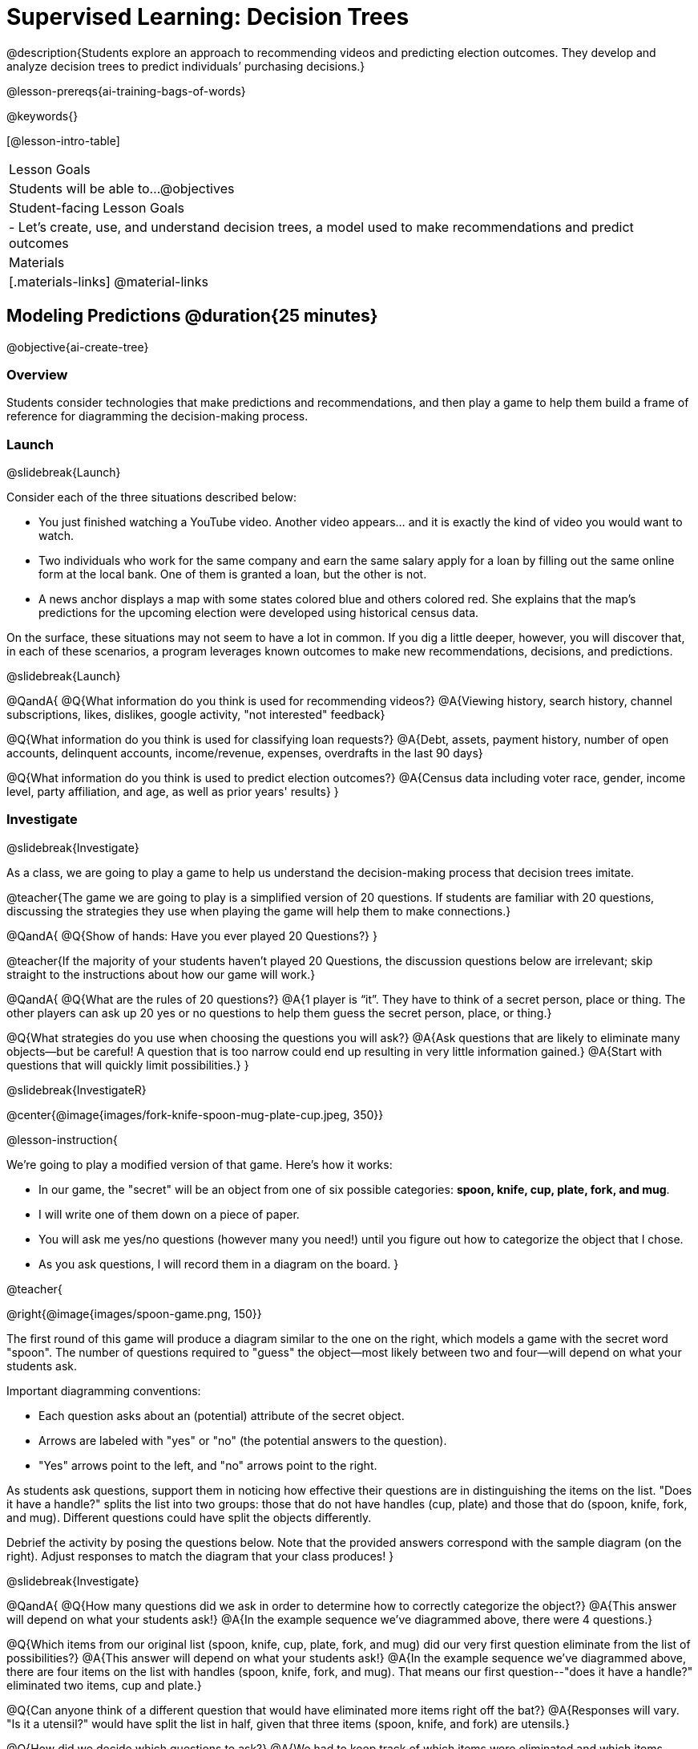 [.beta]
= Supervised Learning: Decision Trees

@description{Students explore an approach to recommending videos and predicting election outcomes. They develop and analyze decision trees to predict individuals’ purchasing decisions.}

@lesson-prereqs{ai-training-bags-of-words}


@keywords{}

[@lesson-intro-table]
|===
| Lesson Goals
| Students will be able to...
@objectives

| Student-facing Lesson Goals
|

- Let's create, use, and understand decision trees, a model used to make recommendations and predict outcomes 

| Materials
|[.materials-links]
@material-links


|===

== Modeling Predictions @duration{25 minutes}

@objective{ai-create-tree}

=== Overview

Students consider technologies that make predictions and recommendations, and then play a game to help them build a frame of reference for diagramming the decision-making process.

=== Launch
@slidebreak{Launch}

Consider each of the three situations described below:

- You just finished watching a YouTube video. Another video appears... and it is exactly the kind of video you would want to watch.
- Two individuals who work for the same company and earn the same salary apply for a loan by filling out the same online form at the local bank. One of them is granted a loan, but the other is not.
- A news anchor displays a map with some states colored blue and others colored red. She explains that the map's predictions for the upcoming election were developed using historical census data.

On the surface, these situations may not seem to have a lot in common. If you dig a little deeper, however, you will discover that, in each of these scenarios, a program leverages known outcomes to make new recommendations, decisions, and predictions.

@slidebreak{Launch}

@QandA{
@Q{What information do you think is used for recommending videos?}
@A{Viewing history, search history, channel subscriptions, likes, dislikes, google activity, "not interested" feedback}

@Q{What information do you think is used for classifying loan requests?}
@A{Debt, assets, payment history, number of open accounts, delinquent accounts, income/revenue, expenses, overdrafts in the last 90 days}

@Q{What information do you think is used to predict election outcomes?}
@A{Census data including voter race, gender, income level, party affiliation, and age, as well as prior years' results}
}

=== Investigate
@slidebreak{Investigate}

As a class, we are going to play a game to help us understand the decision-making process that decision trees imitate.

@teacher{The game we are going to play is a simplified version of 20 questions. If students are familiar with 20 questions, discussing the strategies they use when playing the game will help them to make connections.}

@QandA{
@Q{Show of hands: Have you ever played 20 Questions?}
}

@teacher{If the majority of your students haven't played 20 Questions, the discussion questions below are irrelevant; skip straight to the instructions about how our game will work.}

@QandA{
@Q{What are the rules of 20 questions?}
@A{1 player is “it”. They have to think of a secret person, place or thing. The other players can ask up 20 yes or no questions to help them guess the secret person, place, or thing.}

@Q{What strategies do you use when choosing the questions you will ask?}
@A{Ask questions that are likely to eliminate many objects--but be careful! A question that is too narrow could end up resulting in very little information gained.}
@A{Start with questions that will quickly limit possibilities.}
}

@slidebreak{InvestigateR}

@center{@image{images/fork-knife-spoon-mug-plate-cup.jpeg, 350}}

@lesson-instruction{

We're going to play a modified version of that game. Here's how it works:

- In our game, the "secret" will be an object from one of six possible categories: *spoon, knife, cup, plate, fork, and mug*.
- I will write one of them down on a piece of paper.
- You will ask me yes/no questions (however many you need!) until you figure out how to categorize the object that I chose.
- As you ask questions, I will record them in a diagram on the board.
}

@teacher{

@right{@image{images/spoon-game.png, 150}}

The first round of this game will produce a diagram similar to the one on the right, which models a game with the secret word "spoon".  The number of questions required to "guess" the object--most likely between two and four--will depend on what your students ask.

Important diagramming conventions:

- Each question asks about an (potential) attribute of the secret object.
- Arrows are labeled with "yes" or "no" (the potential answers to the question).
- "Yes" arrows point to the left, and "no" arrows point to the right. 

As students ask questions, support them in noticing how effective their questions are in distinguishing the items on the list. "Does it have a handle?" splits the list into two groups: those that do not have handles (cup, plate) and those that do (spoon, knife, fork, and mug). Different questions could have split the objects differently.

Debrief the activity by posing the questions below. Note that the provided answers correspond with the sample diagram (on the right). Adjust responses to match the diagram that your class produces!
}

@slidebreak{Investigate}

@QandA{
@Q{How many questions did we ask in order to determine how to correctly categorize the object?}
@A{This answer will depend on what your students ask!}
@A{In the example sequence we've diagrammed above, there were 4 questions.}

@Q{Which items from our original list (spoon, knife, cup, plate, fork, and mug) did our very first question eliminate from the list of possibilities?}
@A{This answer will depend on what your students ask!}
@A{In the example sequence we've diagrammed above, there are four items on the list with handles (spoon, knife, fork, and mug). That means our first question--"does it have a handle?" eliminated two items, cup and plate.}

@Q{Can anyone think of a different question that would have eliminated more items right off the bat?}
@A{Responses will vary. "Is it a utensil?" would have split the list in half, given that three items (spoon, knife, and fork) are utensils.}

@Q{How did we decide which questions to ask?}
@A{We had to keep track of which items were eliminated and which items remained in order to pose useful questions.}

@Q{What do you notice and wonder about the diagram I made?}
@A{Each question is in a rectangle.}
@A{The questions are connected by arrows, which point left when the answer is "Yes" and right when the answer is "No"}
}

@slidebreak{Investigate}

Let's play _another_ round of the game with a new item. 

@QandA{
@Q{How many questions did we ask in order to determine the correct object this time?}
@Q{How did we decide which questions to ask?}
@Q{Which items from our original list (spoon, knife, cup, plate, fork, and mug) did our very first question eliminate from the list of possibilities?}
@Q{How are the diagrams we drew similar and how are they different?}
}

@slidebreak{Investigate}

Let's imagine that our first round had started with the question, "Is it a utensil?" and had led us to "knife".  After the first round, our diagram might have looked like the diagram on the left (below). If the second round started with the same question, we could have just added to the original diagram... and we might have ended up with something like what you see on the right.

[cols="^.3a,^2a,3a", grid="none", frame="none", stripes="none"]
|===
| @hspace{7em}**Round 1**
|
| @hspace{6em}**Round 2**

| @image{images/tree1.png, 120}
| @image{images/arrow.png, 50}
| @image{images/tree2.png, 370}
|===

@slidebreak{Investigate}

Notice that after Round 2 the topmost question — "is it a utensil?" — splits left ("yes, it is a utensil") *and* right ("no, it is not a utensil"). Our diagram begins with two unique paths to two unique categories. If we were asking categorization questions that were more complex than yes or no questions, we would have more than two unique paths!

With two paths branching off of the "utensil?" point, this diagram looks a bit like an upside-down tree (with the root at the top and the branches growing down). Computer scientists refer to data of this shape as a tree (and yes, they draw them upside-down). As we continue this exercise, our tree will gain more branches.

=== Synthesize
@slidebreak{Synthesize}

@QandA{
@Q{How does someone use a tree of questions to make predictions?}
@A{Ask the question at the root of the tree, then follow the branches to ask additional questions until we get to a category at the end of a path.}
@Q{If we want to get to the correct categorization as quickly as possible, what would we want to be true about the first question we ask?}
@A{We would want it to split the list of options as evenly as possible to guarantee eliminating a significant number of options right off the bat.}
}


== Decision Trees from Training Datasets @duration{25 minutes}

@objective{ai-create-tree}

=== Overview
Students are introduced to decision trees and how they arise from datasets.

=== Launch

@slidebreak{Launch}

A @vocab{decision tree} is a tree-shaped @vocab{model} that shows decisions and their predicted outcomes. The diagram of our 20-questions game is a partial decision tree. Many computer programs that make recommendations or predictions utilize decision trees.

Unlike humans, who can generate their own questions, machine-learning algorithms generate decision trees from training @vocab{datasets}, using the column headers as questions.

Creating a decision tree is a form of @vocab{supervised learning}, because the training data already contains the desired outcomes (as one column), and the algorithm just learns a function that maps from input to outcomes.

=== Investigate
@slidebreak{Investigate}

@lesson-instruction{
- Let's learn the terminology used to describe decision trees and apply it to the decision tree from our 20 questions game.
}
==== Decision Tree Terminology

@right{@image{images/terminology-tree.png, 300}}

- A @vocab{Decision node} splits a dataset around the values in one of its columns. The attribute in the column serves as the "question" that is being asked.
- The @vocab{root node} is the very top @vocab{Decision node}. It represents an entire dataset.
- @vocab{Splitting} is the process of creating branches and additional nodes corresponding to subsets of a dataset based on values in one column.
- A @vocab{leaf node} is a node that contains a predicted or recommended outcome. These outcomes come from a designated column in the original dataset. Leaf nodes have no outgoing branches.
- The sequence of questions from the root node to an outcome is called a path. 

@teacher{Discuss the decision tree you made during your 20 questions game to help students identify the root node, decision nodes, leaf nodes, and paths on the tree so far.
}

@slidebreak{Investigate}
@lesson-instruction{
- Turn to the first section of @printable-exercise{decision-tree.adoc} and take a few minutes to record your Noticings and Wonderings about how the dataset and decision tree @ifslide{(below)} are connected.
}


@ifslide{
[.data-table, cols="1,2,2,2,2,2,2", stripes="none", options="header"]
|===
| Item    | flat? | has-handle? | has-tines? | utensil?  | used-to-chop? | category
| A       | no    | yes         | no         | no         | no            | cup
| B       | no    | yes         | yes        | yes        | no            | fork
| C       | yes   | yes         | no         | yes        | yes           | knife
| D       | no    | no          | no         | no         | no            | mug
| E       | yes   | yes         | no         | no         | no            | plate 
| F       | no    | no          | no         | yes        | no            | spoon
| G       | yes   | yes         | no         | yes        | yes           | knife
|===

@center{@image{images/tree4.png, 400}}
}


@slidebreak{InvestigateR}

[.data-table, cols="1,2,2,2,2,2,2", stripes="none", options="header"]
|===
| Item    | flat? | has-handle? | has-tines? | utensil?  | used-to-chop? | category
| A       | no    | yes         | no         | no         | no            | cup
| B       | no    | yes         | yes        | yes        | no            | fork
| C       | yes   | yes         | no         | yes        | yes           | knife
| D       | no    | no          | no         | no         | no            | mug
| E       | yes   | yes         | no         | no         | no            | plate 
| F       | no    | no          | no         | yes        | no            | spoon
| G       | yes   | yes         | no         | yes        | yes           | knife
|===

@center{@image{images/tree4.png, 400}}

@QandA{
Let's think about how the table translates to the tree and then consider how the tree connects back to the table.
@Q{Which column from the table does the tree predict?}
@A{"category"}

@Q{Where do the column headers end up in the tree?}
@A{The predicted column name isn't in the tree. Most of the others are the questions in our decision nodes.}

@Q{Where is the "Item" column in the tree?}
@A{It isn't part of the tree, because that column doesn't contain information that is relevant to making a prediction. That column is there for other data-management purposes.}

@Q{Where do the values in the "category" column end up in the tree?}
@A{They are in the leaf nodes.}

@Q{Where do the values in the "used to chop?" column end up in the tree?}
@A{They label the branches out of the "used to chop?" decision node.}

@Q{What rows of the table are we thinking about when the tree asks "used-to-chop?"}
@A{The rows that are utensils.}

@Q{What rows of the table are we thinking about when the tree asks "has-a-handle"?}
@A{The rows that are neither utensils nor flat.}
}

@slidebreak{Investigate}

@lesson-instruction{Turn to the second section of @printable-exercise{decision-tree.adoc} and follow the directions to make a new decision tree from the same table, using `flat?` as the root node with `used-to-chop` as the decision node for "yes" and `utensil?` as the decision node for "no".}

@slidebreak{Investigate}

[cols="1a,1a"]
|===
|@image{images/tree4.png}
|@image{images/flat-tree-soln.png}
|===

@QandA{
Take a look at the two decision trees (above) that we made for this dataset:
@Q{What do these trees have in common?}
@A{They have a root node, 4 decision nodes and 6 leaf nodes.}
@A{They have the same number of levels.}
@A{Each time they branch there are two options: yes/no.}

@Q{How are they different?}
@A{The root node of the first decision tree splits the categories in half so that there are 3 leaf nodes on the left branch and 3 leaf nodes on the right. The root node of the second tree splits the categories into 2 leaf nodes on the left branch and 4 leaf nodes on the right.}
@A{The first decision tree has the same number of levels on the left and right branches, whereas the second decision tree has a shorter left branch than right branch.}
}

@slidebreak{Investigate}

Let's use our decision trees to make predictions on new data (instead of just the training data).

@lesson-instruction{
Complete @printable-exercise{comparing-trees.adoc}.
}

@teacher{
Invite students to share and explain their responses before emphasizing the main ideas, below.
}

@slidebreak{Investigate}

You just observed that a decision tree

- can accurately categorize items that were represented in the training dataset
- can falter when offered inputs that were **not** represented

We can add more training data to improve the accuracy, but encountering new objects or situations is common in real-world settings. But these examples emphasize the importance of having a good representation (set of questions) of the objects or situations that we want to make predictions about!

@slidebreak{Investigate}

When we were playing 20 Questions, we could draw on everything we know about knives, spoons, sporks, plates, bowls or mugs to generate questions. We could always add new questions if we hadn't yet identified an object.

@slidebreak{Investigate}

@lesson-point{
Computers build decision trees from datasets. The columns in a dataset are **fixed before the tree gets generated**. Since the questions can't change on the fly, it is important that we start from robust training data that

- has columns for enough attributes to distinguish between outcomes, and
- has enough rows to capture different combinations of those attributes.  
}

@QandA{
Let's think about this issue of having enough training data.
@Q{What might determine whether we can create a training dataset with at least one row per combination of attributes?}
@A{There are two key factors:}
@A{How many columns are there?}
@A{How many values are possible in each column?}

@Q{How many variables do you think a recommendation system like YouTube uses?}
@A{YouTube considers roughly one billion variables!}
}

=== Synthesize

@slidebreak{Synthesize}

@QandA{
@Q{Will a decision tree always have the same number of leaf nodes as there were rows in the training dataset? Why or why not?}
@A{No. Generally multiple rows of a training dataset will have the same prediction. The training dataset we saw in this lesson section contained multiple knives, for example.}

@Q{Explain how the decision tree and training dataset correspond to each other.}
@A{The column headers from the table are the questions that will get asked in the root and decision nodes of the decision tree.}
@A{The data in each column are the answers to those questions which become the arrow labels of the decision tree ("yes" and "no", for this dataset).}
@A{The output categories from the table are the leaf nodes in the decision tree.}
}


== Decision Stumps: Optimizing Predictions @duration{25 minutes}

=== Overview

Students build a decision tree that predicts whether someone will purchase a video game.

=== Launch
@slidebreak{Launch}

Have you ever done some online shopping—say, for a new pair of sneakers—only to discover that, for the next several days, you encounter _advertisements for sneakers_ lurking in every corner of the internet that you visit?!

@slidebreak{Launch}

Websites can store small data files called "cookies" on your device that can be used to remember details like where you were the last time you visited the site. One particular kind of cookie, the tracking cookie, helps companies compile large datasets about visitors. They then use machine learning to decide which ads to display.

*How do decision trees built from large datasets decide — at every level and every node — which attributes are the most informative ones to ask questions about,* so that they can make relatively accurate predictions, recommendations, and diagnoses?!

It turns out, there's an algorithm for that, and it's relatively straightforward.

=== Investigate
@slidebreak{Investigate}

We're going to create a decision tree that predicts whether customers at a particular online store will purchase a video game. We will use a training dataset of 14 different shoppers that indicates whether or not each one purchased a video game. 

@QandA{
@Q{With your partner, look over the @handout{decision-tree-data.adoc, Training Dataset}. What do you Notice? What do you wonder?}
@A{Possible responses:}
@A{Individuals in their twenties always buy the video game.} 
@A{There are only three new customers; two out of three times, new customers buy the video game.}
@Q{Can you foresee any problems with making predictions based on this dataset? If so, what are they?}
@A{Responses will vary.}
@A{We only have data on 14 visitors.}
@A{All of the visitors are between 14 and 38 years old.}
@A{We don't know a lot about their gaming habits.}
}

Our model will predict the value in the "buys game" column using the other columns as the questions.

@slidebreak{Investigate}

@lesson-instruction{
Before we process any dataset, we should consider whether the data are at a good level of specificity for the problem. For video game purchases, do we expect the difference between 17 and 18 year olds to matter, or is a general "teenager" category sufficient? If our data are too fine-grained, our models might not detect patterns that would otherwise be meaningful. 

For now, let's agree to create three groups: teens, twenties, and thirties. We can compute a new column in our dataset with these categories (and will see that on the next worksheet).
}

@slidebreak{Investigate}

When we drew a decision tree for 20 Questions, we discussed starting with questions that might distinguish among the possible outcomes. Which variable in our training set might do this? The "age" column has three possible values, whereas "shopping history" and "interest in game" each have only two ("yes" or "no"). This suggests that "age" might be a good variable to put at the root of our tree.


@slidebreak{InvestigateR}


What does that initial node look like? For starters, we draw a decision node and label it with "age" (the column name we are exploring). We then add one branch for each of the possible values in the column (here, "teens", "twenties", and "thirties"). At the end of the arrows for each branch, we will build additional nodes for the subset of the dataset with the corresponding "age" value. Specifically:

@center{@image{images/age-stump-with-names.png, 180}}

@slidebreak{InvestigateR}

Before we create additional decision nodes, we want to explore the accuracy of prediction that we would get up to this point in the tree. To do this, we adapt our previous diagram to summarize the prediction and accuracy at each branch. We call this new diagram a @vocab{decision stump}. In the following picture, we have filled in the values from the "buys game" column for the dataset that remains within each "age" category.

@center{@image{images/stump.png, 180}}

@QandA{
@Q{What else do you Notice and Wonder about the decision stump?}
@A{Everyone in their twenties bought the game.}
@A{Three out of 5 people in their thirties bought the game.}
@A{On the other decision trees we've seen the arrows were labeled "yes" and "no", but here they're labeled "teens", "twenties", "thirties".}
@A{Our decision stumps include nodes labeled like N N N Y Y.}
}

@slidebreak{Investigate}

Now, we need to determine two things:

- What decision would we currently predict at each node, based on the training data? We use whichever outcome appears most frequently in the remaining dataset (summarized by our N N N Y Y labels).
- For what percentage of the rows at each branch is that prediction accurate?

@lesson-instruction{
Let's complete the first section of @printable-exercise{part-1.adoc} together to work out these details.
}

@slidebreak{InvestigateR}

- This stump has three branches because there are three values in the "age" column.
- The left-most leaf node ("teens") represents the five teens in our training dataset: Jan, Jose, Jillian, Ariella, and Danial.
** Jan, Jose, and Jillian did *not* purchase the game, so they are represented by the letter N (for "no").
** Ariella and Danial *did* purchase the game, so they are represented by the letter Y (for "yes").
** We illustrate the teens' decisions with the following shorthand: N N N Y Y
- The other leaf nodes similarly summarize the purchasing habits of the individuals in their age groups.

@ifslide{@image{images/stump.png, 180}}

@slidebreak{InvestigateR}

We need to replace each outcome label (like N N N Y Y) with a predicted outcome.

@QandA{
@Q{What prediction should we make for teens? Why?}
@A{They won't buy the game. We predict this because the majority of teens in the training data didn't buy the game.}
@Q{What predictions should we make for the other age groups? Why?}
@A{People in their twenties and thirties will buy the game. Everyone in their twenties bought the game, and a majority of those in their thirties bought the game.}

@ifslide{@image{images/stump.png, 180}}

}

@slidebreak{Investigate}

@lesson-instruction{
Now that we have our predictions, we need to calculate how accurate they are for each of our age groups. We'll start by placing checkmarks beneath each outcome (Y or N) that we would have correctly predicted.
}

@slidebreak{Investigate}

We predicted that individuals in their teens would *not* purchase the game, so:

- We place checkmarks by the Ns that represent Jan, Jose, and Jillian. Our prediction was correct for them.
- We leave the Ys without checkmarks; our prediction was wrong for Danial and Ariella.

Our prediction was correct for 3 out of 5 individuals or 60% of the time.

@lesson-instruction{
- Add checkmarks to the decision tree on @printable-exercise{part-1.adoc} to indicate when our prediction was successful for customers in their twenties and thirties.
- Calculate how effectively we predicted outcomes for each age group and the dataset as a whole (Question 4).
- Finish the remaining questions in the first section.
}

@slidebreak{InvestigateR}

@center{@image{images/age-stump-checks.png, 180}}

Our prediction was pretty effective! It was correct 10 out of 14 times! And for people in their twenties it was 100% accurate. Can we make the predictions more accurate for the other two groups? Yes! We still have two columns of data to consider:

- Is the individual a frequent customer, an infrequent customer, or a new customer?
- Has the individual expressed interest in a particular video game?

@slidebreak{Investigate}

As we move down the tree, our job is to figure out _which column to use next_.

@lesson-point{
Decision stumps help us decide how columns would impact our predictions.
}

@slidebreak{Investigate}

@lesson-instruction{
- Complete the last section of @printable-exercise{part-1.adoc}
- Then complete @printable-exercise{part-2.adoc}.
** You will create and compare different decision stumps for these columns of data.
** The stumps will help you determine which question will produce the biggest improvement in accuracy.
}

@slidebreak{Investigate}

@QandA{
@Q{Which attributes do you plan to utilize for the second level of the decision tree?}
@A{Interest in Games for Teens}
@A{Shopping History for People in their Thirties}
@A{Since our prediction for people in their Twenties was 100% accurate, we insert a leaf node with a decision to buy the game!}
}

@slidebreak{Investigate}

@lesson-instruction{
Complete the first section @printable-exercise{build-and-test.adoc}.
}

@slidebreak{Investigate}

@QandA{
@Q{What predictions did you make?}
@A{Interested teens will buy the game}
@A{Everyone in their twenties will buy the game.} 
@A{Previous customers in their thirties will buy the game.}
}

@slidebreak{Investigate}

@lesson-instruction{
Complete the second and third sections of @printable-exercise{build-and-test.adoc} to try making predictions about customers who were not in the training dataset.
}

=== Synthesize
@slidebreak{Synthesize}

@QandA{
@Q{What are some reasons that a decision tree might produce an inaccurate prediction or recommendation?}
@A{The prediction might represent closer to 50% of the training population rather than 100% of the population.}
@A{The training dataset might not completely represent the broader population, either in not having enough variables (columns) or enough samples (rows).}
@A{The training dataset could be inconsistent, in that the labeled outcomes for two rows are different while the rest of the columns have the same values.}

@Q{After testing our tree, we discovered that it was not as accurate as we had expected or hoped. Can you think of concrete, real-world examples of how a training dataset might under represent a population?}
@A{Responses will vary.}
@A{Medical systems being trained on only adults, but not children.}
@A{Tutoring systems trained on only native speakers of a language.}
@A{Music recommendation systems being trained on narrow set of genres.}

@Q{We collapsed specific ages into categories (teenager, etc) to align the specificity of our data with the specificity of recommendations that we wanted from the decision tree. What if we had not done that, and instead created a branch for each individual age? How would individual branches have affected the decision tree and its recommendations?}
@A{The tree would have had many more branches and decision nodes.}
@A{We would likely have needed more training data with more samples at each age to get to acceptable accuracy.}

@slidebreak{Synthesize}

@Q{You have learned that @vocab{supervised learning} includes three steps: (1) demonstration of the learning process, (2) function abstraction, and (3) using the function. Describe what each step includes for the @vocab{supervised learning} of a @vocab{decision tree}.}
@A{Demonstration: For decision trees, the demonstration is the labeling of the data so that the computer learns the desired outcome (or "correct answer") for each data point. During the lesson, we knew whether the individuals in our training set would buy the video game.}
@A{Function abstraction: Creating the decision tree yields a model of how variables affect outcomes.}
@A{Use: Follow the decision tree to find the predicted outcome for a new input (set of values for the question variables).}

@Q{What are the key differences between building a decision tree and playing a game of 20 Questions?}
@A{In 20 Questions, we generate new questions as we play, whereas a decision tree is built from a fixed dataset}
@A{In 20 Questions, the answers are all yes/no, whereas there can be multiple answers to a question in a decision tree}
@A{In 20 Questions, we generate new questions each time we play the game. A decision tree is a model that will be used to make multiple predictions over the same input variables.}
}

@scrub{
In AI, efficiency and accuracy are often in conflict:

- AI is *efficient* when the computer performs a task with minimal time, memory, energy or data.
- AI is *accurate* when the computer performs its task with correct, relevant, and consistent results.

Striking the perfect balance is an ongoing challenge for computer scientists, and it is a challenge with far-reaching implications.

@QandA{
@Q{Why is it advantageous for AI to be efficient?}
@A{Responses will vary.}
@A{reduced delays}
@A{an improved user experience}
@A{greater scalability}
@A{decreased environmental impact}

@Q{Can you think of any reasons *not* to maximize an AI's efficiency?}
@A{Responses will vary.}
@A{an increase in efficiency leads to a decrease in accuracy.}
}
}